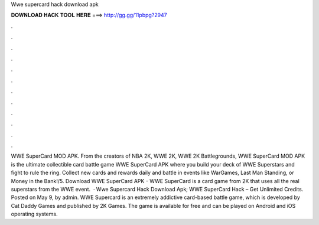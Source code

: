 Wwe supercard hack download apk

𝐃𝐎𝐖𝐍𝐋𝐎𝐀𝐃 𝐇𝐀𝐂𝐊 𝐓𝐎𝐎𝐋 𝐇𝐄𝐑𝐄 ===> http://gg.gg/11pbpg?2947

.

.

.

.

.

.

.

.

.

.

.

.

WWE SuperCard MOD APK. From the creators of NBA 2K, WWE 2K, WWE 2K Battlegrounds, WWE SuperCard MOD APK is the ultimate collectible card battle game WWE SuperCard APK where you build your deck of WWE Superstars and fight to rule the ring. Collect new cards and rewards daily and battle in events like WarGames, Last Man Standing, or Money in the Bank!/5. Download WWE SuperCard APK - WWE SuperCard is a card game from 2K that uses all the real superstars from the WWE event.  · Wwe Supercard Hack Download Apk; WWE SuperCard Hack – Get Unlimited Credits. Posted on May 9, by admin. WWE Supercard is an extremely addictive card-based battle game, which is developed by Cat Daddy Games and published by 2K Games. The game is available for free and can be played on Android and iOS operating systems.